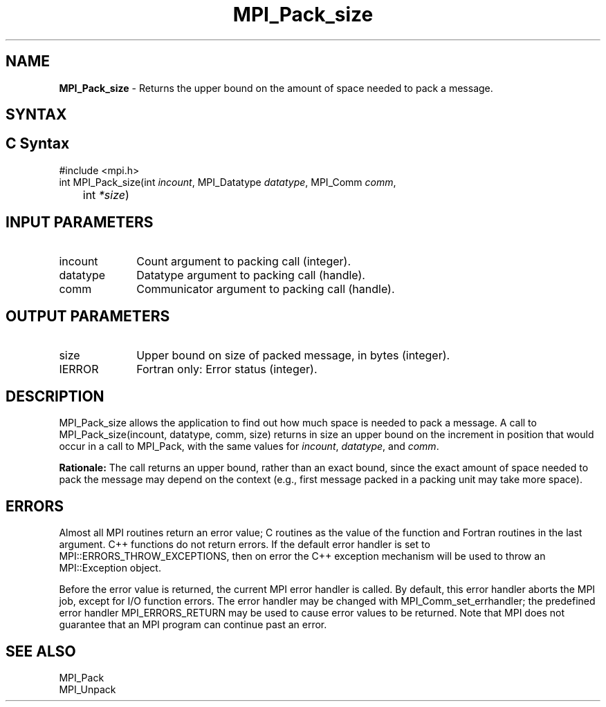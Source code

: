 .\" -*- nroff -*-
.\" Copyright 2010 Cisco Systems, Inc.  All rights reserved.
.\" Copyright 2006-2008 Sun Microsystems, Inc.
.\" Copyright (c) 1996 Thinking Machines Corporation
.\" $COPYRIGHT$
.TH MPI_Pack_size 3 "Jun 10, 2020" "4.0.4" "Open MPI"
.SH NAME
\fBMPI_Pack_size\fP \- Returns the upper bound on the amount of space needed to pack a message.

.SH SYNTAX
.ft R
.SH C Syntax
.nf
#include <mpi.h>
int MPI_Pack_size(int \fIincount\fP, MPI_Datatype\fI datatype\fP, MPI_Comm\fI comm\fP,
	int\fI *size\fP)

.fi
.SH INPUT PARAMETERS
.ft R
.TP 1i
incount
Count argument to packing call (integer).
.TP 1i
datatype
Datatype argument to packing call (handle).
.TP 1i
comm
Communicator argument to packing call (handle).

.SH OUTPUT PARAMETERS
.ft R
.TP 1i
size
Upper bound on size of packed message, in bytes (integer).
.ft R
.TP 1i
IERROR
Fortran only: Error status (integer).

.SH DESCRIPTION
.ft R
MPI_Pack_size allows the application to find out how much space is needed to pack a message. A call to MPI_Pack_size(incount, datatype, comm, size) returns in size an
upper bound on the increment in position that would occur in a call to MPI_Pack, with the same values for \fIincount\fP, \fIdatatype\fP, and \fIcomm\fP.
.sp
\fBRationale:\fP  The call returns an upper bound, rather than an exact bound, since the exact amount of space needed to pack the message may depend on the context (e.g., first message packed in a packing unit may take more space).

.SH ERRORS
Almost all MPI routines return an error value; C routines as the value of the function and Fortran routines in the last argument. C++ functions do not return errors. If the default error handler is set to MPI::ERRORS_THROW_EXCEPTIONS, then on error the C++ exception mechanism will be used to throw an MPI::Exception object.
.sp
Before the error value is returned, the current MPI error handler is
called. By default, this error handler aborts the MPI job, except for I/O function errors. The error handler may be changed with MPI_Comm_set_errhandler; the predefined error handler MPI_ERRORS_RETURN may be used to cause error values to be returned. Note that MPI does not guarantee that an MPI program can continue past an error.

.SH SEE ALSO
.ft R
.sp
MPI_Pack
.br
MPI_Unpack


